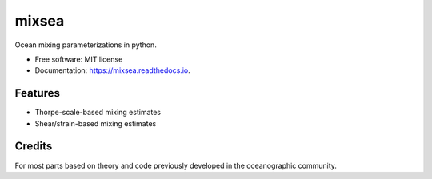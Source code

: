 ======
mixsea
======


.. image:: https://img.shields.io/pypi/v/mixsea.svg
        :target: https://pypi.python.org/pypi/mixsea

.. image:: https://zenodo.org/badge/258860474.svg
        :target: https://zenodo.org/doi/10.5281/zenodo.10636076

.. image:: https://github.com/modscripps/mixsea/actions/workflows/mixsea-pytest.yml/badge.svg
        :target: https://github.com/modscripps/mixsea/actions/workflows/mixsea-pytest.yml

.. image:: https://readthedocs.org/projects/mixsea/badge/?version=stable
        :target: https://mixsea.readthedocs.io/en/latest/?badge=stable
        :alt: Documentation Status

.. image:: https://img.shields.io/endpoint?url=https://raw.githubusercontent.com/astral-sh/ruff/main/assets/badge/v2.json
        :target: https://github.com/astral-sh/ruff
        :alt: Ruff


Ocean mixing parameterizations in python.

* Free software: MIT license
* Documentation: https://mixsea.readthedocs.io.


Features
--------

* Thorpe-scale-based mixing estimates

* Shear/strain-based mixing estimates

Credits
-------

For most parts based on theory and code previously developed in the
oceanographic community.
